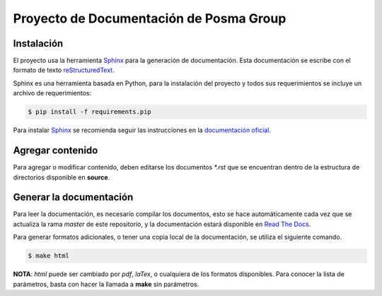 Proyecto de Documentación de Posma Group
=========================================

.. image:: https://readthedocs.org/projects/posmagroup/badge/?version=latest
   :target: http://posmagroup.readthedocs.org/es/latest/?badge=latest
   :alt: Documentation Status

Instalación
-----------

El proyecto usa la herramienta `Sphinx`_ para la generación de documentación.
Esta documentación se escribe con el formato de texto `reStructuredText`_. 

Sphinx es una herramienta basada en Python, para la instalación del proyecto y
todos sus requerimientos se incluye un archivo de requerimientos:

.. code:: bash

     $ pip install -f requirements.pip

Para instalar `Sphinx`_ se recomienda seguir las instrucciones en la
`documentación oficial`_.


Agregar contenido
-----------------

Para agregar o modificar contenido, deben editarse los documentos `*.rst` que se
encuentran dentro de la estructura de directorios disponible en **source**.

Generar la documentación
------------------------

Para leer la documentación, es necesario compilar los documentos, esto se hace
automáticamente cada vez que se actualiza la rama `master` de este repositorio,
y la documentación estará disponible en `Read The Docs`_.

Para generar formatos adicionales, o tener una copia local de la documentación,
se utiliza el siguiente comando.

.. code:: bash
    
    $ make html

**NOTA**: `html` puede ser cambiado por `pdf`, `laTex`, o cualquiera de los
formatos disponibles. Para conocer la lista de parámetros, basta con hacer la
llamada a **make** sin parámetros.


.. _`Sphinx`: sphinx-doc.org
.. _`documentación oficial`: http://www.sphinx-doc.org/en/stable/tutorial.html#install-sphinx
.. _`reStructuredText`: http://docutils.sourceforge.net/docs/ref/rst/restructuredtext.html
.. _`Read The Docs`: http://posmagroup.readthedocs.org/es/latest/

